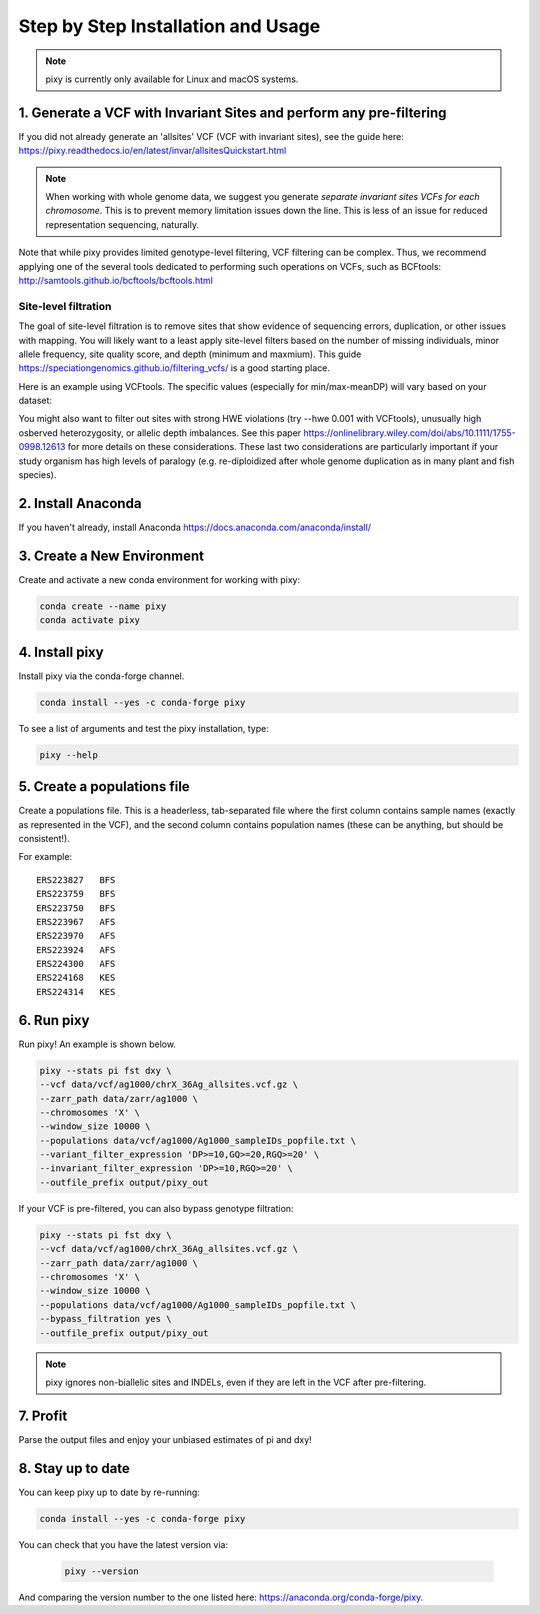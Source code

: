 ************
Step by Step Installation and Usage
************

.. note::
    pixy is currently only available for Linux and macOS systems.
    
 
1. Generate a VCF with Invariant Sites and perform any pre-filtering
======
If you did not already generate an 'allsites' VCF (VCF with invariant sites), see the guide here: https://pixy.readthedocs.io/en/latest/invar/allsitesQuickstart.html 

.. note::
    When working with whole genome data, we suggest you generate *separate invariant sites VCFs for each chromosome*. This is to prevent
    memory limitation issues down the line. This is less of an issue for reduced representation sequencing, naturally.

Note that while pixy provides limited genotype-level filtering, VCF filtering can be complex. Thus, we recommend applying one of the several tools dedicated to performing such operations on VCFs, such as BCFtools: http://samtools.github.io/bcftools/bcftools.html

Site-level filtration
------------------------
The goal of site-level filtration is to remove sites that show evidence of sequencing errors, duplication, or other issues with mapping. You will likely want to a least apply site-level filters based on the number of missing individuals, minor allele frequency, site quality score, and depth (minimum and maxmium). This guide https://speciationgenomics.github.io/filtering_vcfs/ is a good starting place. 

Here is an example using VCFtools. The specific values (especially for min/max-meanDP) will vary based on your dataset: 

.. code:: console
    vcftools --gzvcf my_vcf.vcf.gz \
    --remove-indels \
    --maf 0.05 \
    --max-missing 0.8 \
    --minQ 30 \
    --min-meanDP 10 \
    --max-meanDP 100 \
    --recode --stdout | gzip -c > my_filtered_vcf.vcf.gz

You might also want to filter out sites with strong HWE violations (try --hwe 0.001 with VCFtools), unusually high osberved heterozygosity, or allelic depth imbalances. See this paper https://onlinelibrary.wiley.com/doi/abs/10.1111/1755-0998.12613 for more details on these considerations. These last two considerations are particularly important if your study organism has high levels of paralogy (e.g. re-diploidized after whole genome duplication as in many plant and fish species).


2. Install Anaconda
======
If you haven't already, install Anaconda https://docs.anaconda.com/anaconda/install/ 

3. Create a New Environment
======
Create and activate a new conda environment for working with pixy:

.. code:: console

    conda create --name pixy
    conda activate pixy

4. Install pixy
======
Install pixy via the conda-forge channel. 

.. code:: console

    conda install --yes -c conda-forge pixy

To see a list of arguments and test the pixy installation, type:

.. code:: console

    pixy --help


5. Create a populations file
======
Create a populations file. This is a headerless, tab-separated file where the first column contains sample names (exactly as represented in the VCF), and the second column contains population names (these can be anything, but should be consistent!).

For example:

.. parsed-literal::
    ERS223827	BFS
    ERS223759	BFS
    ERS223750	BFS
    ERS223967	AFS
    ERS223970	AFS
    ERS223924	AFS
    ERS224300	AFS
    ERS224168	KES
    ERS224314	KES

    
6. Run pixy
======

Run pixy! An example is shown below.

.. code:: console

    pixy --stats pi fst dxy \
    --vcf data/vcf/ag1000/chrX_36Ag_allsites.vcf.gz \
    --zarr_path data/zarr/ag1000 \
    --chromosomes 'X' \
    --window_size 10000 \
    --populations data/vcf/ag1000/Ag1000_sampleIDs_popfile.txt \
    --variant_filter_expression 'DP>=10,GQ>=20,RGQ>=20' \
    --invariant_filter_expression 'DP>=10,RGQ>=20' \
    --outfile_prefix output/pixy_out

If your VCF is pre-filtered, you can also bypass genotype filtration:

.. code:: console

    pixy --stats pi fst dxy \
    --vcf data/vcf/ag1000/chrX_36Ag_allsites.vcf.gz \
    --zarr_path data/zarr/ag1000 \
    --chromosomes 'X' \
    --window_size 10000 \
    --populations data/vcf/ag1000/Ag1000_sampleIDs_popfile.txt \
    --bypass_filtration yes \
    --outfile_prefix output/pixy_out

.. note::
    pixy ignores non-biallelic sites and INDELs, even if they are left in the VCF after pre-filtering. 

7. Profit
======

Parse the output files and enjoy your unbiased estimates of pi and dxy!


8. Stay up to date
======

You can keep pixy up to date by re-running:

.. code:: console

    conda install --yes -c conda-forge pixy
 
You can check that you have the latest version via:
 
 .. code:: console
    
    pixy --version

And comparing the version number to the one listed here: https://anaconda.org/conda-forge/pixy.

